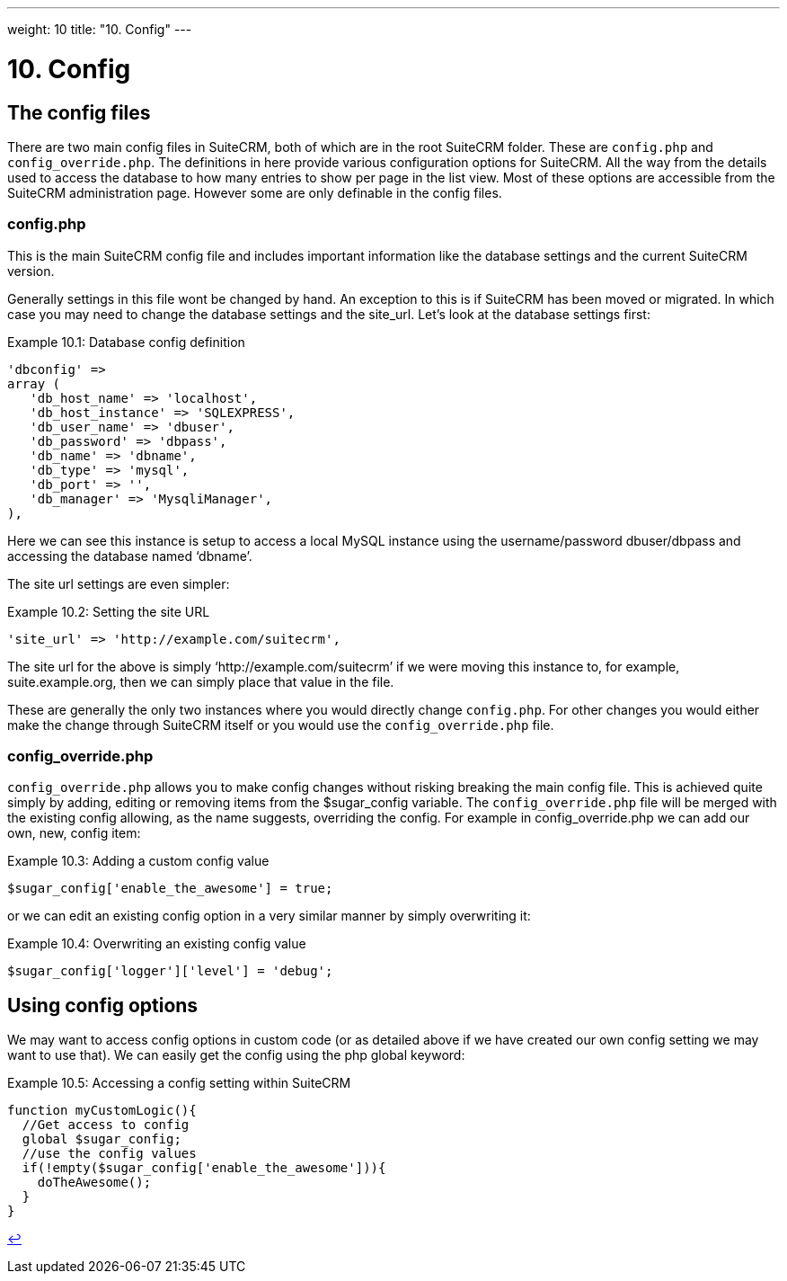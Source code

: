 
---
weight: 10
title: "10. Config"
---

= 10. Config

== The config files

There are two main config files in SuiteCRM, both of which are in the
root SuiteCRM folder. These are `config.php` and `config_override.php`.
The definitions in here provide various configuration options for
SuiteCRM. All the way from the details used to access the database to
how many entries to show per page in the list view. Most of these
options are accessible from the SuiteCRM administration page. However
some are only definable in the config files.

=== config.php

This is the main SuiteCRM config file and includes important information
like the database settings and the current SuiteCRM version.

Generally settings in this file wont be changed by hand. An exception to
this is if SuiteCRM has been moved or migrated. In which case you may
need to change the database settings and the site_url. Let’s look at the
database settings first:

.Example 10.1: Database config definition
[source,php]
----
'dbconfig' =>
array (
   'db_host_name' => 'localhost',
   'db_host_instance' => 'SQLEXPRESS',
   'db_user_name' => 'dbuser',
   'db_password' => 'dbpass',
   'db_name' => 'dbname',
   'db_type' => 'mysql',
   'db_port' => '',
   'db_manager' => 'MysqliManager',
),
----



Here we can see this instance is setup to access a local MySQL instance
using the username/password dbuser/dbpass and accessing the database
named ‘dbname’.

The site url settings are even simpler:

.Example 10.2: Setting the site URL
[source,php]
'site_url' => 'http://example.com/suitecrm',



The site url for the above is simply ‘http://example.com/suitecrm’ if we
were moving this instance to, for example, suite.example.org, then we
can simply place that value in the file.

These are generally the only two instances where you would directly
change `config.php`. For other changes you would either make the change
through SuiteCRM itself or you would use the `config_override.php` file.

=== config_override.php

`config_override.php` allows you to make config changes without risking
breaking the main config file. This is achieved quite simply by adding,
editing or removing items from the $sugar_config variable. The
`config_override.php` file will be merged with the existing config
allowing, as the name suggests, overriding the config. For example in
config_override.php we can add our own, new, config item:

.Example 10.3: Adding a custom config value
[source,php]
$sugar_config['enable_the_awesome'] = true;



or we can edit an existing config option in a very similar manner by
simply overwriting it:

.Example 10.4: Overwriting an existing config value
[source,php]
$sugar_config['logger']['level'] = 'debug';



== Using config options

We may want to access config options in custom code (or as detailed
above if we have created our own config setting we may want to use
that). We can easily get the config using the php global keyword:

.Example 10.5: Accessing a config setting within SuiteCRM
[source,php]
----
function myCustomLogic(){
  //Get access to config
  global $sugar_config;
  //use the config values
  if(!empty($sugar_config['enable_the_awesome'])){
    doTheAwesome();
  }
}
----

link:../10.-config[↩]